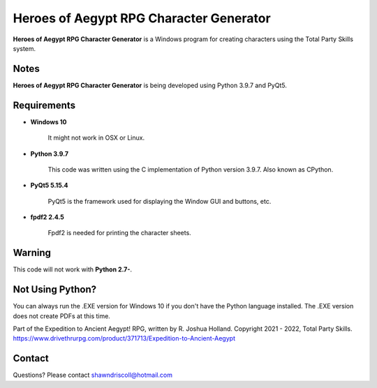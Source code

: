 **Heroes of Aegypt RPG Character Generator**
============================================

.. figure:: images/hoa.png


**Heroes of Aegypt RPG Character Generator** is a Windows program for creating characters using the Total Party Skills system.


Notes
-----

**Heroes of Aegypt RPG Character Generator** is being developed using Python 3.9.7 and PyQt5.

.. figure:: images/hoa_chargen.png


Requirements
------------

* **Windows 10**

   It might not work in OSX or Linux.

* **Python 3.9.7**
   
   This code was written using the C implementation of Python
   version 3.9.7. Also known as CPython.
   
* **PyQt5 5.15.4**

   PyQt5 is the framework used for displaying the Window GUI and buttons, etc.

* **fpdf2 2.4.5**

   Fpdf2 is needed for printing the character sheets.
   

Warning
-------

This code will not work with **Python 2.7-**.


Not Using Python?
-----------------

You can always run the .EXE version for Windows 10 if you don't have the Python language installed. The .EXE version does not create PDFs
at this time.


Part of the Expedition to Ancient Aegypt! RPG, written by R. Joshua Holland.
Copyright 2021 - 2022, Total Party Skills.
https://www.drivethrurpg.com/product/371713/Expedition-to-Ancient-Aegypt

Contact
-------
Questions? Please contact shawndriscoll@hotmail.com
